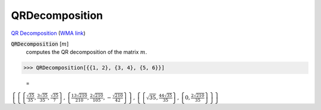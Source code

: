 QRDecomposition
===============

`QR Decomposition <https://en.wikipedia.org/wiki/QR_decomposition>`_     (`WMA link <https://reference.wolfram.com/language/ref/QRDecomposition.html>`_)


:code:`QRDecomposition` [:math:`m`]
    computes the QR decomposition of the matrix :math:`m`.





>>> QRDecomposition[{{1, 2}, {3, 4}, {5, 6}}]

    =
:math:`\left\{\left\{\left\{\frac{\sqrt{35}}{35},\frac{3 \sqrt{35}}{35},\frac{\sqrt{35}}{7}\right\},\left\{\frac{13 \sqrt{210}}{210},\frac{2 \sqrt{210}}{105},-\frac{\sqrt{210}}{42}\right\}\right\},\left\{\left\{\sqrt{35},\frac{44 \sqrt{35}}{35}\right\},\left\{0,\frac{2 \sqrt{210}}{35}\right\}\right\}\right\}`


